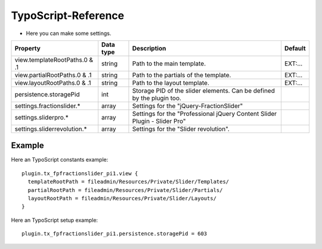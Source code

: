 ﻿

.. ==================================================
.. FOR YOUR INFORMATION
.. --------------------------------------------------
.. -*- coding: utf-8 -*- with BOM.

.. ==================================================
.. DEFINE SOME TEXTROLES
.. --------------------------------------------------
.. role::   underline
.. role::   typoscript(code)
.. role::   ts(typoscript)
   :class:  typoscript
.. role::   php(code)


TypoScript-Reference
^^^^^^^^^^^^^^^^^^^^

- Here you can make some settings.

========================================  =============  =================================================================================  ===========
Property                                  Data type      Description                                                                        Default
========================================  =============  =================================================================================  ===========
view.templateRootPaths.0 & .1             string         Path to the main template.                                                         EXT:...
view.partialRootPaths.0 & .1              string         Path to the partials of the template.                                              EXT:...
view.layoutRootPaths.0 & .1               string         Path to the layout template.                                                       EXT:...
persistence.storagePid                    int            Storage PID of the slider elements. Can be defined by the plugin too.
settings.fractionslider.*                 array          Settings for the "jQuery-FractionSlider"
settings.sliderpro.*                      array          Settings for the "Professional jQuery Content Slider Plugin - Slider Pro"
settings.sliderrevolution.*               array          Settings for the "Slider revolution".
========================================  =============  =================================================================================  ===========

Example
~~~~~~~

Here an TypoScript constants example:

::

  plugin.tx_fpfractionslider_pi1.view {
    templateRootPath = fileadmin/Resources/Private/Slider/Templates/
    partialRootPath = fileadmin/Resources/Private/Slider/Partials/
    layoutRootPath = fileadmin/Resources/Private/Slider/Layouts/
  }

Here an TypoScript setup example:

::

   plugin.tx_fpfractionslider_pi1.persistence.storagePid = 603
